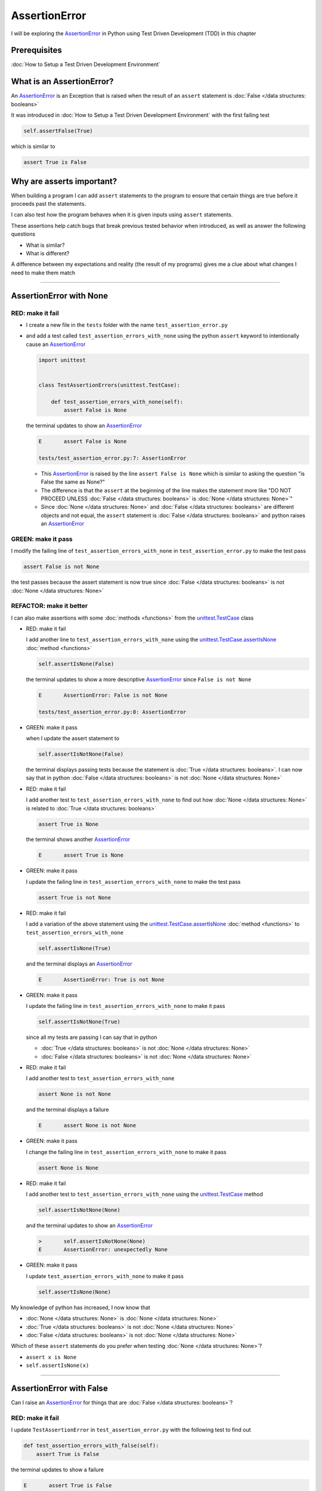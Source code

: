 
AssertionError
==============

I will be exploring the `AssertionError <https://docs.python.org/3/library/exceptions.html?highlight=assertionerror#AssertionError>`_ in Python using Test Driven Development (TDD) in this chapter

Prerequisites
-------------


:doc:`How to Setup a Test Driven Development Environment`


What is an AssertionError?
--------------------------

An `AssertionError <https://docs.python.org/3/library/exceptions.html?highlight=assertionerror#AssertionError>`_ is an Exception that is raised when the result of an ``assert`` statement is :doc:`False </data structures: booleans>`

It was introduced in :doc:`How to Setup a Test Driven Development Environment` with the first failing test

.. code-block:: python

  self.assertFalse(True)

which is similar to

.. code-block:: python

  assert True is False

Why are asserts important?
--------------------------

When building a program I can add ``assert`` statements to the program to ensure that certain things are true before it proceeds past the statements.

I can also test how the program behaves when it is given inputs using ``assert`` statements.

These assertions help catch bugs that break previous tested behavior when introduced, as well as answer the following questions


* What is similar?
* What is different?

A difference between my expectations and reality (the result of my programs) gives me a clue about what changes I need to make them match

----

AssertionError with None
------------------------

RED: make it fail
^^^^^^^^^^^^^^^^^

* I create a new file in the ``tests`` folder with the name ``test_assertion_error.py``
* and add a test called ``test_assertion_errors_with_none`` using the python ``assert`` keyword to intentionally cause an `AssertionError <https://docs.python.org/3/library/exceptions.html?highlight=assertionerror#AssertionError>`_

  .. code-block:: python

      import unittest


      class TestAssertionErrors(unittest.TestCase):

          def test_assertion_errors_with_none(self):
              assert False is None

  the terminal updates to show an `AssertionError <https://docs.python.org/3/library/exceptions.html?highlight=assertionerror#AssertionError>`_

  .. code-block:: python

    E       assert False is None

    tests/test_assertion_error.py:7: AssertionError

  - This `AssertionError <https://docs.python.org/3/library/exceptions.html?highlight=assertionerror#AssertionError>`_ is raised by the line ``assert False is None`` which is similar to asking the question "is False the same as None?"
  - The difference is that the ``assert`` at the beginning of the line makes the statement more like "DO NOT PROCEED UNLESS :doc:`False </data structures: booleans>` is :doc:`None </data structures: None>`"
  - Since :doc:`None </data structures: None>` and :doc:`False </data structures: booleans>` are different objects and not equal, the ``assert`` statement is :doc:`False </data structures: booleans>` and python raises an `AssertionError <https://docs.python.org/3/library/exceptions.html?highlight=assertionerror#AssertionError>`_

GREEN: make it pass
^^^^^^^^^^^^^^^^^^^

I modify the failing line of ``test_assertion_errors_with_none`` in ``test_assertion_error.py`` to make the test pass

.. code-block:: python

  assert False is not None

the test passes because the assert statement is now true since :doc:`False </data structures: booleans>` is not :doc:`None </data structures: None>`

REFACTOR: make it better
^^^^^^^^^^^^^^^^^^^^^^^^

I can also make assertions with some :doc:`methods <functions>` from the `unittest.TestCase <https://docs.python.org/3/library/unittest.html?highlight=unittest#unittest.TestCase>`_ class


* RED: make it fail

  I add another line to ``test_assertion_errors_with_none`` using the `unittest.TestCase.assertIsNone <https://docs.python.org/3/library/unittest.html?highlight=unittest#unittest.TestCase.assertIsNone>`_ :doc:`method <functions>`

  .. code-block:: python

    self.assertIsNone(False)

  the terminal updates to show a more descriptive `AssertionError <https://docs.python.org/3/library/exceptions.html?highlight=assertionerror#AssertionError>`_ since ``False is not None``

  .. code-block:: python

      E       AssertionError: False is not None

      tests/test_assertion_error.py:8: AssertionError

* GREEN: make it pass

  when I update the assert statement to

  .. code-block:: python

      self.assertIsNotNone(False)

  the terminal displays passing tests because the statement is :doc:`True </data structures: booleans>`. I can now say that in python :doc:`False </data structures: booleans>` is not :doc:`None </data structures: None>`

* RED: make it fail

  I add another test to ``test_assertion_errors_with_none`` to find out how :doc:`None </data structures: None>` is related to :doc:`True </data structures: booleans>`

  .. code-block:: python

      assert True is None

  the terminal shows another `AssertionError <https://docs.python.org/3/library/exceptions.html?highlight=assertionerror#AssertionError>`_

  .. code-block:: python

      E       assert True is None

* GREEN: make it pass

  I update the failing line in ``test_assertion_errors_with_none`` to make the test pass

  .. code-block:: python

      assert True is not None

* RED: make it fail

  I add a variation of the above statement using the `unittest.TestCase.assertIsNone <https://docs.python.org/3/library/unittest.html?highlight=unittest#unittest.TestCase.assertIsNone>`_ :doc:`method <functions>` to ``test_assertion_errors_with_none``

  .. code-block:: python

      self.assertIsNone(True)

  and the terminal displays an `AssertionError <https://docs.python.org/3/library/exceptions.html?highlight=assertionerror#AssertionError>`_

  .. code-block:: python

    E       AssertionError: True is not None

* GREEN: make it pass

  I update the failing line in ``test_assertion_errors_with_none`` to make it pass

  .. code-block:: python

    self.assertIsNotNone(True)

  since all my tests are passing I can say that in python

  - :doc:`True </data structures: booleans>` is not :doc:`None </data structures: None>`
  - :doc:`False </data structures: booleans>` is not :doc:`None </data structures: None>`

* RED: make it fail

  I add another test to ``test_assertion_errors_with_none``

  .. code-block:: python

      assert None is not None

  and the terminal displays a failure

  .. code-block:: python

      E       assert None is not None

* GREEN: make it pass

  I change the failing line in ``test_assertion_errors_with_none`` to make it pass

  .. code-block:: python

    assert None is None

* RED: make it fail

  I add another test to ``test_assertion_errors_with_none`` using the `unittest.TestCase <https://docs.python.org/3/library/unittest.html?highlight=unittest#unittest.TestCase>`_ method

  .. code-block:: python

      self.assertIsNotNone(None)

  and the terminal updates to show an `AssertionError <https://docs.python.org/3/library/exceptions.html?highlight=assertionerror#AssertionError>`_

  .. code-block:: python

      >       self.assertIsNotNone(None)
      E       AssertionError: unexpectedly None

* GREEN: make it pass

  I update ``test_assertion_errors_with_none`` to make it pass

  .. code-block:: python

      self.assertIsNone(None)

My knowledge of python has increased, I now know that

* :doc:`None </data structures: None>` is :doc:`None </data structures: None>`
* :doc:`True </data structures: booleans>` is not :doc:`None </data structures: None>`
* :doc:`False </data structures: booleans>` is not :doc:`None </data structures: None>`

Which of these ``assert`` statements do you prefer when testing :doc:`None </data structures: None>`?

* ``assert x is None``
* ``self.assertIsNone(x)``

----

AssertionError with False
-------------------------

Can I raise an `AssertionError <https://docs.python.org/3/library/exceptions.html?highlight=assertionerror#AssertionError>`_ for things that are :doc:`False </data structures: booleans>`?

RED: make it fail
^^^^^^^^^^^^^^^^^

I update ``TestAssertionError`` in ``test_assertion_error.py`` with the following test to find out

.. code-block:: python

    def test_assertion_errors_with_false(self):
        assert True is False

the terminal updates to show a failure

.. code-block:: python

   E       assert True is False

GREEN: make it pass
^^^^^^^^^^^^^^^^^^^

I update ``test_assertion_errors_with_false`` to make the test pass

.. code-block:: python

    assert False is False


RED: make it fail
^^^^^^^^^^^^^^^^^

What if I try the same test using the `unittest.TestCase.assertFalse <https://docs.python.org/3/library/unittest.html?highlight=unittest#unittest.TestCase.assertFalse>`_ :doc:`method <functions>` by adding this line to ``test_assertion_errors_with_false``

.. code-block:: python

    self.assertFalse(True)

the terminal updates to show a failure

.. code-block:: python

   E       AssertionError: True is not false

this is familiar, it was the first failing test I wrote in :doc:`How to Setup a Test Driven Development Environment`

GREEN: make it pass
^^^^^^^^^^^^^^^^^^^

I update ``test_assertion_errors_with_false`` to make it pass

.. code-block:: python

    self.assertFalse(False)

I now know that in python

* :doc:`False </data structures: booleans>` is :doc:`False </data structures: booleans>`
* :doc:`False </data structures: booleans>` is not :doc:`True </data structures: booleans>`
* :doc:`None </data structures: None>` is :doc:`None </data structures: None>`
* :doc:`True </data structures: booleans>` is not :doc:`None </data structures: None>`
* :doc:`False </data structures: booleans>` is not :doc:`None </data structures: None>`

----

AssertionError with True
------------------------

Can I raise an `AssertionError <https://docs.python.org/3/library/exceptions.html?highlight=assertionerror#AssertionError>`_ for things that are :doc:`True </data structures: booleans>`?

RED: make it fail
^^^^^^^^^^^^^^^^^

I update ``TestAssertionError`` in ``test_assertion_error.py`` with the following test

.. code-block:: python

    def test_assertion_errors_with_true(self):
        assert False is True

the terminal updates to show a failure

.. code-block:: python

  E       assert False is True

GREEN: make it pass
^^^^^^^^^^^^^^^^^^^

I update ``test_assertion_errors_with_true`` to make it pass

.. code-block:: python

    assert True is True

RED: make it fail
^^^^^^^^^^^^^^^^^

What if I try the above test using the `unittest.TestCase.assertTrue <https://docs.python.org/3/library/unittest.html?highlight=unittest#unittest.TestCase.assertTrue>`_ :doc:`method <functions>` ?

.. code-block:: python

    self.assertTrue(False)

the terminal shows an `AssertionError <https://docs.python.org/3/library/exceptions.html?highlight=assertionerror#AssertionError>`_

.. code-block:: python

    E       AssertionError: False is not true

GREEN: make it pass
^^^^^^^^^^^^^^^^^^^

I update ``test_assertion_errors_with_false`` to make it pass

.. code-block:: python

    self.assertTrue(True)

My knowledge of python has grown, I now know that


* :doc:`True </data structures: booleans>` is :doc:`True </data structures: booleans>`
* :doc:`True </data structures: booleans>` is not :doc:`False </data structures: booleans>`
* :doc:`False </data structures: booleans>` is :doc:`False </data structures: booleans>`
* :doc:`False </data structures: booleans>` is not :doc:`True </data structures: booleans>`
* :doc:`None </data structures: None>` is :doc:`None </data structures: None>`
* :doc:`True </data structures: booleans>` is not :doc:`None </data structures: None>`
* :doc:`False </data structures: booleans>` is not :doc:`None </data structures: None>`

I could sum up the above statements this way - in python :doc:`True </data structures: booleans>`, :doc:`False </data structures: booleans>` and :doc:`None </data structures: None>` are different. My understanding of these differences helps me shows how python behaves and give a foundation of predictable expectations of the language.

----

AssertionError with Equality
----------------------------

I can also make assertions of equality, where I compare if two things are the same

RED: make it fail
^^^^^^^^^^^^^^^^^

I add a new test to ``TestAssertionError`` in ``test_assertion_error.py``

.. code-block:: python

    def test_assertion_errors_with_equality(self):
        assert False == None

the terminal displays an `AssertionError <https://docs.python.org/3/library/exceptions.html?highlight=assertionerror#AssertionError>`_

.. code-block:: python

  E       assert False == None


GREEN: make it pass
^^^^^^^^^^^^^^^^^^^

I change ``test_assertion_errors_with_equality`` to make it pass

.. code-block:: python

    assert False != None

the test passes because :doc:`False </data structures: booleans>` is not equal to :doc:`None </data structures: None>`

REFACTOR: make it better
^^^^^^^^^^^^^^^^^^^^^^^^


* RED: make it fail

  I update ``test_assertion_errors_with_equality`` with the `unittest.TestCase <https://docs.python.org/3/library/unittest.html?highlight=unittest#unittest.TestCase>`_ method for equality testing

  .. code-block:: python

      self.assertEqual(False, None)

  the terminal outputs an `AssertionError <https://docs.python.org/3/library/exceptions.html?highlight=assertionerror#AssertionError>`_

  .. code-block:: python

      E       AssertionError: False != None

  The `unittest.TestCase.assertEqual <https://docs.python.org/3/library/unittest.html?highlight=unittest#unittest.TestCase.assertEqual>`_ :doc:`method <functions>` checks if the two given inputs, :doc:`False </data structures: booleans>` and :doc:`None </data structures: None>` are equal

* GREEN: make it pass

  I change ``test_assertion_errors_with_equality`` to make it pass

  .. code-block:: python

      self.assertNotEqual(False, None)

  I have learned that in python

  * :doc:`True </data structures: booleans>` is :doc:`True </data structures: booleans>`
  * :doc:`True </data structures: booleans>` is not :doc:`False </data structures: booleans>`
  * :doc:`False </data structures: booleans>` is :doc:`False </data structures: booleans>`
  * :doc:`False </data structures: booleans>` is not :doc:`True </data structures: booleans>`
  * :doc:`None </data structures: None>` is :doc:`None </data structures: None>`
  * :doc:`True </data structures: booleans>` is not :doc:`None </data structures: None>`
  * :doc:`False </data structures: booleans>` is not :doc:`None </data structures: None>` and :doc:`False </data structures: booleans>` is not equal to :doc:`None </data structures: None>`

* RED: make it fail

  I add a new line to ``test_assertion_errors_with_equality``

  .. code-block:: python

      assert True == None

  and the terminal responds with an `AssertionError <https://docs.python.org/3/library/exceptions.html?highlight=assertionerror#AssertionError>`_

  .. code-block:: python

      E       assert True == None

* GREEN: make it pass

  I update the line in ``test_assertion_errors_with_equality`` to make it pass

  .. code-block:: python

      assert True != None

* RED: make it fail

  I add the `unittest.TestCase.assertEqual <https://docs.python.org/3/library/unittest.html?highlight=unittest#unittest.TestCase.assertEqual>`_ :doc:`method <functions>` to ``test_assertion_errors_with_equality``

  .. code-block:: python

      self.assertEqual(True, None)

  the terminal outputs an `AssertionError <https://docs.python.org/3/library/exceptions.html?highlight=assertionerror#AssertionError>`_

  .. code-block:: python

      E       AssertionError: True != None

* GREEN: make it pass

  I update ``test_assertion_errors_with_equality`` to make it pass

  .. code-block:: python

      self.assertNotEqual(True, None)

  the terminal updates to show passing tests. I can now say that in python

  * :doc:`True </data structures: booleans>` is :doc:`True </data structures: booleans>`
  * :doc:`True </data structures: booleans>` is not :doc:`False </data structures: booleans>`
  * :doc:`False </data structures: booleans>` is :doc:`False </data structures: booleans>`
  * :doc:`False </data structures: booleans>` is not :doc:`True </data structures: booleans>`
  * :doc:`None </data structures: None>` is :doc:`None </data structures: None>`
  * :doc:`True </data structures: booleans>` is not :doc:`None </data structures: None>` and :doc:`True </data structures: booleans>` is not equal to :doc:`None </data structures: None>`
  * :doc:`False </data structures: booleans>` is not :doc:`None </data structures: None>` and :doc:`False </data structures: booleans>` is not equal to :doc:`None </data structures: None>`

* RED: make it fail

  There is a pattern here, I update ``test_assertion_errors_with_equality`` with the other cases from my statement above

  .. code-block:: python

      assert True != True
      self.assertNotEqual(True, True)

      assert True == False
      self.assertEqual(True, False)

      assert False != False
      self.assertNotEqual(False, False)

      assert False == True
      self.assertEqual(False, True)

      assert None != None
      self.assertNotEqual(None, None)

* GREEN: make it pass

  I update ``test_assertion_errors_with_equality`` to make each test pass

  .. code-block:: python

      assert True == True
      self.assertEqual(True, True)

      assert True != False
      self.assertNotEqual(True, False)

      assert False == False
      self.assertEqual(False, False)

      assert False != True
      self.assertNotEqual(False, True)

      assert None == None
      self.assertEqual(None, None)

  I can now say that in python

  * :doc:`True </data structures: booleans>` is :doc:`True </data structures: booleans>` and :doc:`True </data structures: booleans>` is equal to :doc:`True </data structures: booleans>`
  * :doc:`True </data structures: booleans>` is not :doc:`False </data structures: booleans>` and :doc:`True </data structures: booleans>` is not equal to :doc:`False </data structures: booleans>`
  * :doc:`False </data structures: booleans>` is :doc:`False </data structures: booleans>` and :doc:`False </data structures: booleans>` is equal to :doc:`False </data structures: booleans>`
  * :doc:`False </data structures: booleans>` is not :doc:`True </data structures: booleans>` and :doc:`False </data structures: booleans>` is not equal to :doc:`True </data structures: booleans>`
  * :doc:`None </data structures: None>` is :doc:`None </data structures: None>` and :doc:`None </data structures: None>` is equal to :doc:`None </data structures: None>`
  * :doc:`True </data structures: booleans>` is not :doc:`None </data structures: None>` and :doc:`True </data structures: booleans>` is not equal to :doc:`None </data structures: None>`
  * :doc:`False </data structures: booleans>` is not :doc:`None </data structures: None>` and :doc:`False </data structures: booleans>` is not equal to :doc:`None </data structures: None>`

----


If you have been typing along *WELL DONE!* Your magic powers are growing. From the experiments above you now know


* how to test for equality
* how to test if something is :doc:`None </data structures: None>` or not
* how to test if something is :doc:`False </data structures: booleans>` or not
* how to test if something is :doc:`True </data structures: booleans>` or not
* how to use ``assert`` statements
* how to use the following ``unittest.TestCase.assert`` methods

  - `assertIsNone <https://docs.python.org/3/library/unittest.html?highlight=unittest#unittest.TestCase.assertIsNone>`_ - is this thing :doc:`None </data structures: None>`?
  - `assertIsNotNone <https://docs.python.org/3/library/unittest.html?highlight=unittest#unittest.TestCase.assertIsNotNone>`_ - is this thing not :doc:`None </data structures: None>`?
  - `assertFalse <https://docs.python.org/3/library/unittest.html?highlight=unittest#unittest.TestCase.assertFalse>`_ - is this thing :doc:`False </data structures: booleans>`?
  - `assertTrue <https://docs.python.org/3/library/unittest.html?highlight=unittest#unittest.TestCase.assertTrue>`_ - is this thing :doc:`True </data structures: booleans>`?
  - `assertEqual <https://docs.python.org/3/library/unittest.html?highlight=unittest#unittest.TestCase.assertEqual>`_ - are these two things equal?
  - `assertNotEqual <https://docs.python.org/3/library/unittest.html?highlight=unittest#unittest.TestCase.assertNotEqual>`_ - are these two things not equal?